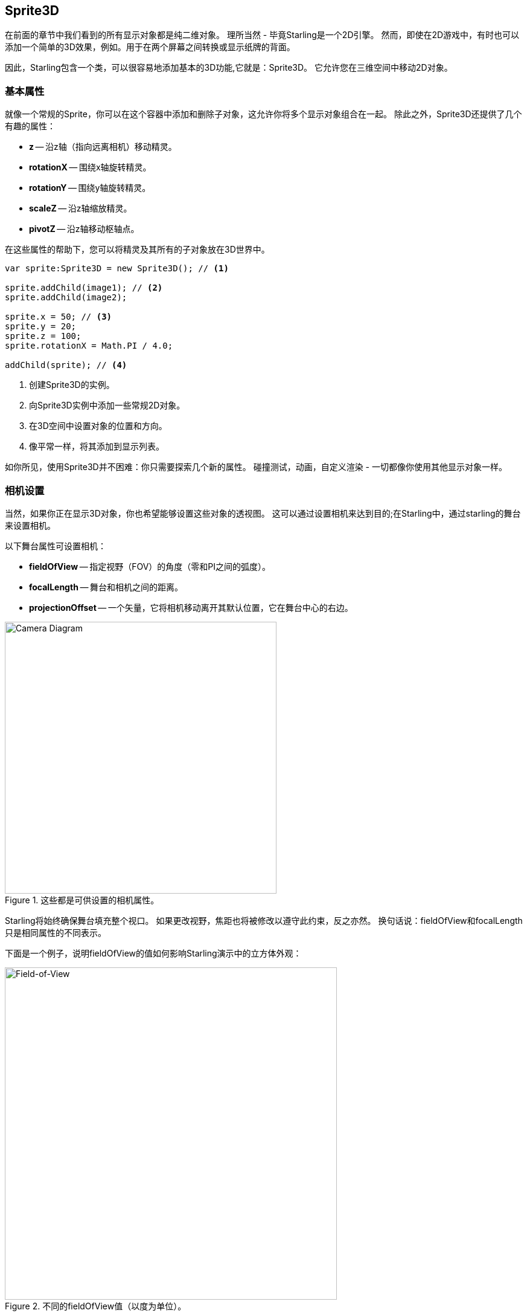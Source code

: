 == Sprite3D
ifndef::imagesdir[:imagesdir: ../../img]

在前面的章节中我们看到的所有显示对象都是纯二维对象。
理所当然 - 毕竟Starling是一个2D引擎。
然而，即使在2D游戏中，有时也可以添加一个简单的3D效果，例如。用于在两个屏幕之间转换或显示纸牌的背面。

因此，Starling包含一个类，可以很容易地添加基本的3D功能,它就是：Sprite3D。
它允许您在三维空间中移动2D对象。

=== 基本属性

就像一个常规的Sprite，你可以在这个容器中添加和删除子对象，这允许你将多个显示对象组合在一起。
除此之外，Sprite3D还提供了几个有趣的属性：

  * *z* -- 沿z轴（指向远离相机）移动精灵。
  * *rotationX* -- 围绕x轴旋转精灵。
  * *rotationY* -- 围绕y轴旋转精灵。
  * *scaleZ* -- 沿z轴缩放精灵。
  * *pivotZ* -- 沿z轴移动枢轴点。

在这些属性的帮助下，您可以将精灵及其所有的子对象放在3D世界中。

[source, as3]
----
var sprite:Sprite3D = new Sprite3D(); // <1>

sprite.addChild(image1); // <2>
sprite.addChild(image2);

sprite.x = 50; // <3>
sprite.y = 20;
sprite.z = 100;
sprite.rotationX = Math.PI / 4.0;

addChild(sprite); // <4>
----
<1> 创建Sprite3D的实例。
<2> 向Sprite3D实例中添加一些常规2D对象。
<3> 在3D空间中设置对象的位置和方向。
<4> 像平常一样，将其添加到显示列表。

如你所见，使用Sprite3D并不困难：你只需要探索几个新的属性。
碰撞测试，动画，自定义渲染 - 一切都像你使用其他显示对象一样。

=== 相机设置

当然，如果你正在显示3D对象，你也希望能够设置这些对象的透视图。
这可以通过设置相机来达到目的;在Starling中，通过starling的舞台来设置相机。

以下舞台属性可设置相机：

* *fieldOfView* -- 指定视野（FOV）的角度（零和PI之间的弧度）。
* *focalLength* -- 舞台和相机之间的距离。
* *projectionOffset* -- 一个矢量，它将相机移动离开其默认位置，它在舞台中心的右边。

.这些都是可供设置的相机属性。
image::camera-diagram.png[Camera Diagram, 450]

Starling将始终确保舞台填充整个视口。
如果更改视野，焦距也将被修改以遵守此约束，反之亦然。
换句话说：fieldOfView和focalLength只是相同属性的不同表示。

下面是一个例子，说明fieldOfView的值如何影响Starling演示中的立方体外观：

.不同的fieldOfView值（以度为单位）。
image::fov.png[Field-of-View, 550]

默认情况下，相机将始终指向舞台中心。 projectionOffset允许你切换成远离这一点的透视图;如果你想从另一个方向看你的对象，例如，从顶部或底部，可以使用projectionOffset。
还是这个立方体，这次针对`projectionOffset.y`使用不同的值：

.不同的projectionOffset.y值。
image::proj-offset.png[Projection Offset, 550]

=== 局限

Starling的核心关注点决定它仍然是一个2D引擎，这意味着你应该注意一些限制：

* Starling不做任何深度测试。可见或遮盖由各显示对象的层级决定。
* 你需要注意性能，渲染每个Sprite3D实例都会中断批处理。

但是，在许多情况下，有一个技巧可以减轻后一个问题：当对象实际上并没有进行3D转换时，即，如果你没有做任何2D精灵不能做的事情，那么Starling将它当作一个2D对象 - 具有相同的性能和批处理能力。

这意味着你无需刻意减少Sprite3D实例数量;你只需要避免同一时间做过多的3D变换。

=== 示例项目

我创建了一个视频教程，演示如何在真实的项目中使用这个功能。
它显示了如何让2D游戏的看起来有强烈的立体感。

* 观看视频 https://vimeo.com/109564325[Vimeo].
* 从这里获取完整的源代码 https://github.com/PrimaryFeather/Memory3D[GitHub].
